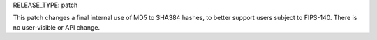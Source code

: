 RELEASE_TYPE: patch

This patch changes a final internal use of MD5 to SHA384 hashes, to better
support users subject to FIPS-140. There is no user-visible or API change.
